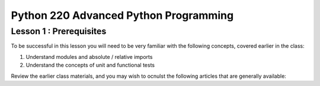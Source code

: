 Python 220 Advanced Python Programming
======================================

Lesson 1 : Prerequisites
------------------------

To be successful in this lesson you will need to be very familiar with the
following concepts, covered earlier in the class:

#. Understand modules and absolute / relative imports
#. Understand the concepts of  unit and functional tests

Review the earlier class materials, and you may wish to ocnulst the
following articles that are generally available:

.. todo::
    Add external links for modules, imports and unit / functional tests
